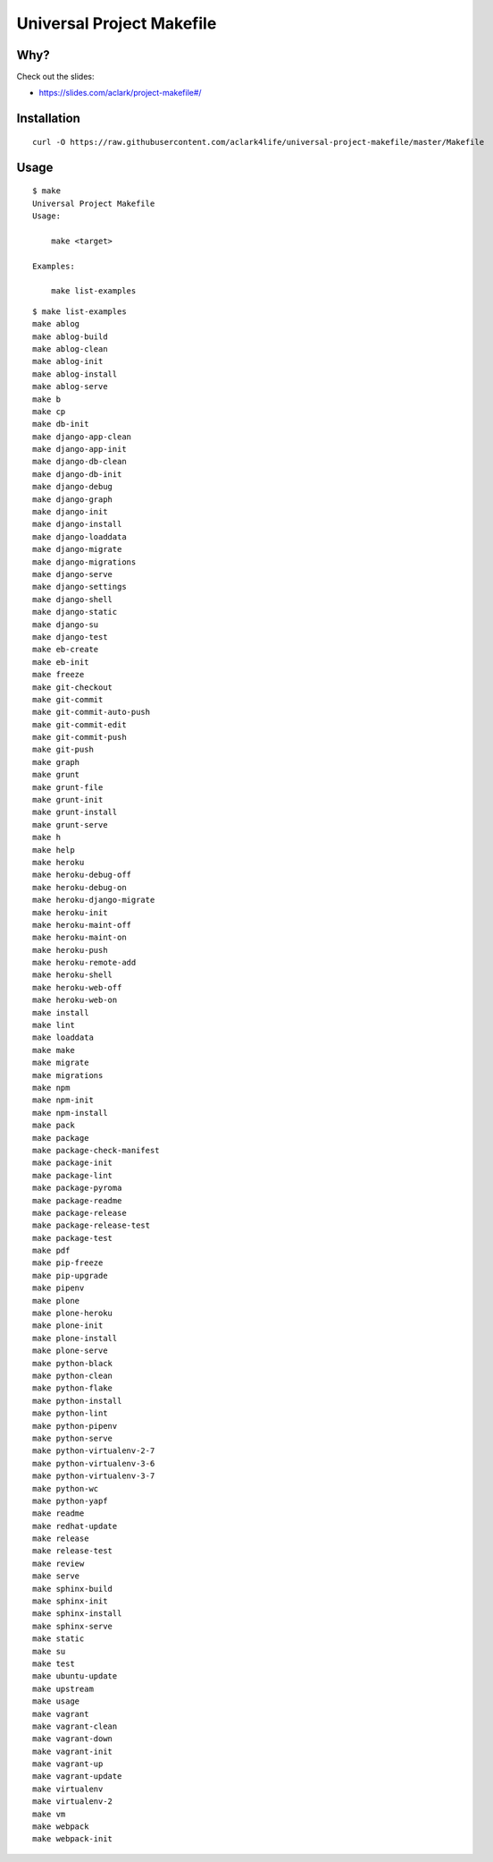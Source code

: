 Universal Project Makefile
==========================

Why?
----

Check out the slides:

- https://slides.com/aclark/project-makefile#/

Installation
------------

::

    curl -O https://raw.githubusercontent.com/aclark4life/universal-project-makefile/master/Makefile


Usage
-----

::

    $ make
    Universal Project Makefile
    Usage:

        make <target>

    Examples:

        make list-examples


::

    $ make list-examples
    make ablog
    make ablog-build
    make ablog-clean
    make ablog-init
    make ablog-install
    make ablog-serve
    make b
    make cp
    make db-init
    make django-app-clean
    make django-app-init
    make django-db-clean
    make django-db-init
    make django-debug
    make django-graph
    make django-init
    make django-install
    make django-loaddata
    make django-migrate
    make django-migrations
    make django-serve
    make django-settings
    make django-shell
    make django-static
    make django-su
    make django-test
    make eb-create
    make eb-init
    make freeze
    make git-checkout
    make git-commit
    make git-commit-auto-push
    make git-commit-edit
    make git-commit-push
    make git-push
    make graph
    make grunt
    make grunt-file
    make grunt-init
    make grunt-install
    make grunt-serve
    make h
    make help
    make heroku
    make heroku-debug-off
    make heroku-debug-on
    make heroku-django-migrate
    make heroku-init
    make heroku-maint-off
    make heroku-maint-on
    make heroku-push
    make heroku-remote-add
    make heroku-shell
    make heroku-web-off
    make heroku-web-on
    make install
    make lint
    make loaddata
    make make
    make migrate
    make migrations
    make npm
    make npm-init
    make npm-install
    make pack
    make package
    make package-check-manifest
    make package-init
    make package-lint
    make package-pyroma
    make package-readme
    make package-release
    make package-release-test
    make package-test
    make pdf
    make pip-freeze
    make pip-upgrade
    make pipenv
    make plone
    make plone-heroku
    make plone-init
    make plone-install
    make plone-serve
    make python-black
    make python-clean
    make python-flake
    make python-install
    make python-lint
    make python-pipenv
    make python-serve
    make python-virtualenv-2-7
    make python-virtualenv-3-6
    make python-virtualenv-3-7
    make python-wc
    make python-yapf
    make readme
    make redhat-update
    make release
    make release-test
    make review
    make serve
    make sphinx-build
    make sphinx-init
    make sphinx-install
    make sphinx-serve
    make static
    make su
    make test
    make ubuntu-update
    make upstream
    make usage
    make vagrant
    make vagrant-clean
    make vagrant-down
    make vagrant-init
    make vagrant-up
    make vagrant-update
    make virtualenv
    make virtualenv-2
    make vm
    make webpack
    make webpack-init


